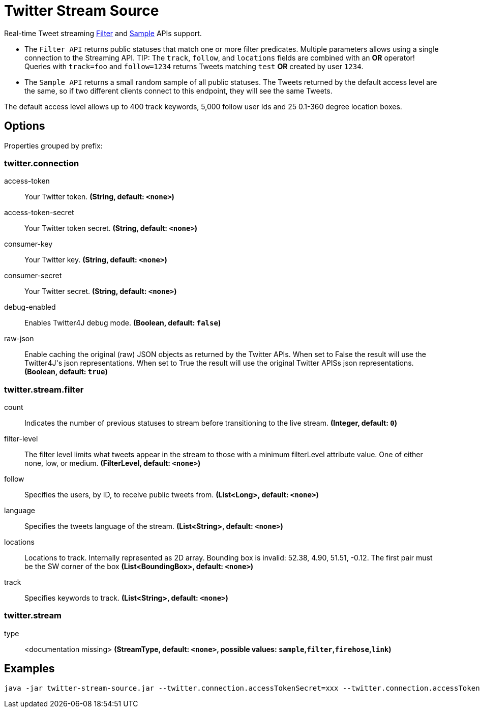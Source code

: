 //tag::ref-doc[]
= Twitter Stream Source

Real-time Tweet streaming https://developer.twitter.com/en/docs/tweets/filter-realtime/api-reference/post-statuses-filter.html[Filter] and https://developer.twitter.com/en/docs/tweets/sample-realtime/overview/GET_statuse_sample[Sample] APIs support.

* The `Filter API` returns public statuses that match one or more filter predicates.
Multiple parameters allows using a single connection to the Streaming API.
TIP: The `track`, `follow`, and `locations` fields are combined with an *OR* operator!
Queries with `track=foo` and `follow=1234` returns Tweets matching `test` *OR* created by user `1234`.

* The `Sample API` returns a small random sample of all public statuses.
The Tweets returned by the default access level are the same, so if two different clients connect to this endpoint, they will see the same Tweets.

The default access level allows up to 400 track keywords, 5,000 follow user Ids and 25 0.1-360 degree location boxes.

== Options

//tag::configuration-properties[]
Properties grouped by prefix:


=== twitter.connection

$$access-token$$:: $$Your Twitter token.$$ *($$String$$, default: `$$<none>$$`)*
$$access-token-secret$$:: $$Your Twitter token secret.$$ *($$String$$, default: `$$<none>$$`)*
$$consumer-key$$:: $$Your Twitter key.$$ *($$String$$, default: `$$<none>$$`)*
$$consumer-secret$$:: $$Your Twitter secret.$$ *($$String$$, default: `$$<none>$$`)*
$$debug-enabled$$:: $$Enables Twitter4J debug mode.$$ *($$Boolean$$, default: `$$false$$`)*
$$raw-json$$:: $$Enable caching the original (raw) JSON objects as returned by the Twitter APIs. When set to False the result will use the Twitter4J's json representations. When set to True the result will use the original Twitter APISs json representations.$$ *($$Boolean$$, default: `$$true$$`)*

=== twitter.stream.filter

$$count$$:: $$Indicates the number of previous statuses to stream before transitioning to the live stream.$$ *($$Integer$$, default: `$$0$$`)*
$$filter-level$$:: $$The filter level limits what tweets appear in the stream to those with a minimum filterLevel attribute value. One of either none, low, or medium.$$ *($$FilterLevel$$, default: `$$<none>$$`)*
$$follow$$:: $$Specifies the users, by ID, to receive public tweets from.$$ *($$List<Long>$$, default: `$$<none>$$`)*
$$language$$:: $$Specifies the tweets language of the stream.$$ *($$List<String>$$, default: `$$<none>$$`)*
$$locations$$:: $$Locations to track. Internally represented as 2D array. Bounding box is invalid: 52.38, 4.90, 51.51, -0.12.  The first pair must be the SW corner of the box$$ *($$List<BoundingBox>$$, default: `$$<none>$$`)*
$$track$$:: $$Specifies keywords to track.$$ *($$List<String>$$, default: `$$<none>$$`)*

=== twitter.stream

$$type$$:: $$<documentation missing>$$ *($$StreamType$$, default: `$$<none>$$`, possible values: `sample`,`filter`,`firehose`,`link`)*
//end::configuration-properties[]

//end::ref-doc[]


== Examples

```
java -jar twitter-stream-source.jar --twitter.connection.accessTokenSecret=xxx --twitter.connection.accessToken=xxx --twitter.connection.consumerKey=xxx --twitter.connection.consumerSecret=xxx
```


